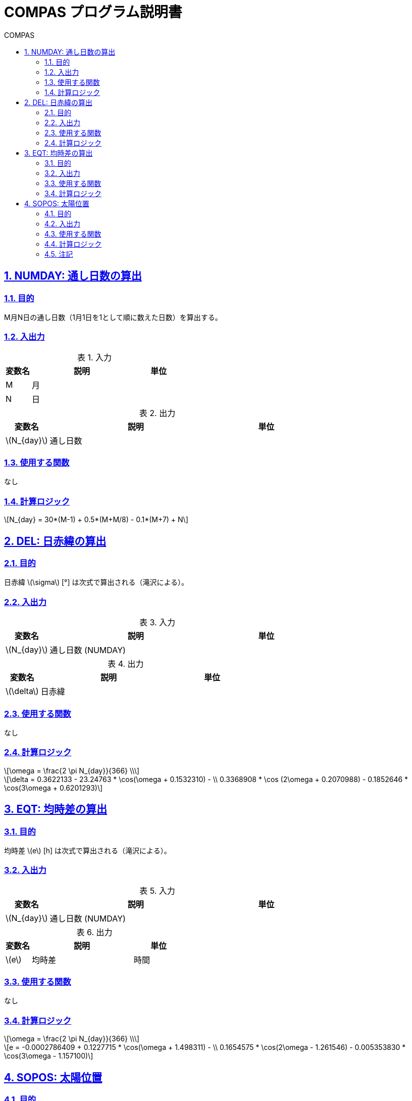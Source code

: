 :lang: ja
:doctype: book
:toc: left
:toclevels: 2
:toc-title: COMPAS
:sectnums: 
:sectnumlevels: 4
:sectlinks: 
:linkattrs:
:icons: font
:source-highlighter: coderay
:example-caption: 例
:table-caption: 表
:figure-caption: 図
:docname: = Builelib manual
:stem: latexmath
:xrefstyle: short

= COMPAS プログラム説明書


== NUMDAY: 通し日数の算出

=== 目的

M月N日の通し日数（1月1日を1として順に数えた日数）を算出する。

=== 入出力

.入力
[options="header" cols="1,4,2"]
|=================================
|変数名|説明|単位
|M | ⽉| 
|N | ⽇|  
|=================================

.出力
[options="header" cols="1,4,2"]
|=================================
|変数名|説明|単位
|stem:[N_{day}]| 通し日数 |
|=================================

=== 使用する関数

なし

=== 計算ロジック

====
[stem]
++++++++++++++++++++++++++++++++++++++++++++
N_{day} = 30*(M-1) + 0.5*(M+M/8) - 0.1*(M+7) + N
++++++++++++++++++++++++++++++++++++++++++++
====


== DEL: 日赤緯の算出

=== 目的

⽇⾚緯 stem:[\sigma] [°] は次式で算出される（滝沢による）。 


=== 入出力

.入力
[options="header" cols="1,4,2"]
|=================================
|変数名|説明|単位
|stem:[N_{day}]| 通し日数 (NUMDAY)  |
|=================================

.出力
[options="header" cols="1,4,2"]
|=================================
|変数名|説明|単位
|stem:[\delta]| 日赤緯 |
|=================================

=== 使用する関数

なし

=== 計算ロジック

====
[stem]
++++++++++++++++++++++++++++++++++++++++++++
\omega = \frac{2 \pi N_{day}}{366} \\
++++++++++++++++++++++++++++++++++++++++++++
[stem]
++++++++++++++++++++++++++++++++++++++++++++
\delta = 0.3622133 - 23.24763 * \cos(\omega + 0.1532310) - \\
0.3368908 * \cos (2\omega + 0.2070988) - 0.1852646 * \cos(3\omega + 0.6201293) 
++++++++++++++++++++++++++++++++++++++++++++
====


== EQT: 均時差の算出

=== 目的

均時差 stem:[e] [h] は次式で算出される（滝沢による）。

=== 入出力

.入力
[options="header" cols="1,4,2"]
|=================================
|変数名|説明|単位
|stem:[N_{day}]| 通し日数 (NUMDAY) |
|=================================

.出力
[options="header" cols="1,4,2"]
|=================================
|変数名|説明|単位
|stem:[e] | 均時差 | 時間 |
|=================================

=== 使用する関数

なし

=== 計算ロジック

====
[stem]
++++++++++++++++++++++++++++++++++++++++++++
\omega = \frac{2 \pi N_{day}}{366} \\
++++++++++++++++++++++++++++++++++++++++++++
[stem]
++++++++++++++++++++++++++++++++++++++++++++
e = -0.0002786409 + 0.1227715 * \cos(\omega + 1.498311) - \\
0.1654575 * \cos(2\omega - 1.261546) - 0.005353830 * \cos(3\omega - 1.157100)
++++++++++++++++++++++++++++++++++++++++++++
====


== SOPOS: 太陽位置

=== 目的

SOPOSは、緯度、経度、⽉、⽇、時刻をもとに太陽位置を求めるプログラムである。 + 
太陽位置を表すものとして、 sinh、sinA、cosA（h：太陽⾼度、A：太陽⽅位⾓）の3つを求める。


=== 入出力

.入力
[options="header" cols="1,4,2"]
|=================================
|変数名|説明|単位
|LA| 緯度（北緯はプラス、南緯はマイナス）|度 
|LO| 経度（東経はプラス、⻄経はマイナス）|度 
|M | ⽉| 
|N | ⽇|  
|HJ| 時刻（中央標準時） | 時
|=================================

.出力
[options="header" cols="1,4,2"]
|=================================
|変数名|説明|単位
|sinh| 太陽⾼度(h)の正弦 | 
|sinA| 太陽方位角(A)の正弦 | 
|cosA| 太陽方位角(A)の余弦 |
|TJ| 太陽時 | 時
|=================================

.定数
[options="header" cols="1,4,2"]
|=================================
|変数名|説明|値(単位)
|LOs| 中央標準時の基準となる⼟地の経度 | 135 度 
|RADI| 度からradに変換する係数 | 0.01745329 | 
|=================================

=== 使用する関数

* NUMDAY
* DEL
* EQT


=== 計算ロジック

時角 stem:[t] [rad]を次式で算出する。

====
通し日の算出
[stem]
++++++++++++++++++++++++++++++++++++++++++++
N_{day} = \rm{NUMDAY}(M, N)
++++++++++++++++++++++++++++++++++++++++++++
均時差の算出
[stem]
++++++++++++++++++++++++++++++++++++++++++++
e = \rm{EQT}(N_{day})
++++++++++++++++++++++++++++++++++++++++++++
時角[rad]の算出
[stem]
++++++++++++++++++++++++++++++++++++++++++++
t = (15 * (HJ - 12 + e) + LO + LOs) * \rm{RADI}
++++++++++++++++++++++++++++++++++++++++++++
====

日赤緯[rad]を算出する。
====
[stem]
++++++++++++++++++++++++++++++++++++++++++++
\delta = \rm{DEL}(N_{day}) * \rm{RADI}
++++++++++++++++++++++++++++++++++++++++++++
====

緯度をradに変換する。
====
[stem]
++++++++++++++++++++++++++++++++++++++++++++
\varphi = \rm{LA} * \rm{RADI}
++++++++++++++++++++++++++++++++++++++++++++
====


太陽高度をh、太陽方位角をAとすると、太陽位置を表すsinh、sinA、cosAは次式で算出される。

====
[stem]
++++++++++++++++++++++++++++++++++++++++++++
\sin h = \sin \varphi \cdot \sin \delta + \cos \varphi \cdot \cos \delta \cdot \cos t  \\
\cos h = \sqrt{1-(\sin h)^{2}}  \\
\sin A = \frac{\sin t \cdot \cos \delta}{cosh}  \\
\cos A = \frac{\sin h \cdot \sin \varphi - \sin \delta}{\cos h \cdot \cos \varphi}
++++++++++++++++++++++++++++++++++++++++++++
====

ただし、sinh<0 のときは、sinh=0、sinA=0、cosA=0 とする。

=== 注記

* 時刻 HJ は、⽇本標準時となっている。ELS=135.0 は明⽯の東経を⽰しているので、外国の時刻のときに は注意を要す。
* ⽇出、⽇没を求めるプログラムにはなっていない。
* ⽇⾚緯、均時差などは、ある⼀⽇では同⼀の値をとるので、時刻別に幾度もCALLするときなどは、DEL(W)、 EQT(W)の計算は無駄になっている。
* W の計算において、1 年を 366 ⽇とみなしているので、最⼤ 1 ⽇分の太陽位置の誤差が出る。


